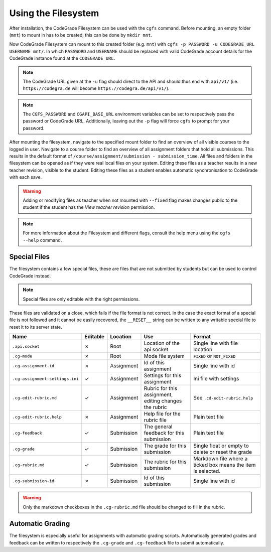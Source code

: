 Using the Filesystem
======================
After installation, the CodeGrade Filesystem can be used with the ``cgfs`` command. Before mounting, an empty folder (``mnt``) to mount in has
to be created, this can be done by ``mkdir mnt``.

Now CodeGrade Filesystem can mount to this created folder (e.g. ``mnt``) with ``cgfs -p PASSWORD -u CODEGRADE_URL USERNAME mnt/``. In which
``PASSWORD`` and ``USERNAME`` should be replaced with valid CodeGrade account details for the CodeGrade instance found at the ``CODEGRADE_URL``.

.. note:: The CodeGrade URL given at the ``-u`` flag should direct to the API and should thus end with ``api/v1/`` (i.e. ``https://codegra.de`` will become ``https://codegra.de/api/v1/``).

.. note:: The ``CGFS_PASSWORD`` and ``CGAPI_BASE_URL`` environment variables can be set to respectively pass the password or CodeGrade URL. Additionally, leaving out the ``-p`` flag will force ``cgfs`` to prompt for your password.

After mounting the filesystem, navigate to the specified mount folder to find an overview of all visible courses to the logged in user. Navigate
to a course folder to find an overview of all assignment folders that hold all submissions. This results in the default format of
``/course/assignment/submission - submission_time``. All files and folders in the filesystem can be opened
as if they were real local files on your system. Editing these files as a teacher results in a new teacher revision, visible to the student.
Editing these files as a student enables automatic synchronisation to CodeGrade with each save.

.. warning:: Adding or modifying files as teacher when not mounted with ``--fixed`` flag makes changes public to the student if the student has the *View teacher revision* permission.

.. note:: For more information about the Filesystem and different flags, consult the help menu using the ``cgfs --help`` command.

Special Files
----------------
The filesystem contains a few special files, these are files that are not submitted by students but can be used to control CodeGrade instead.

.. note:: Special files are only editable with the right permissions.

These files are validated on a close, which fails if the file format is not correct. In the case the exact format of a special file is not followed and it cannot be easily recovered,
the ``__RESET__`` string can be written to any writable special file to reset it to its server state.

+---------------------------------+----------+------------+--------------------------------------------------------+--------------------------------------------------------------+
| Name                            | Editable | Location   | Use                                                    | Format                                                       |
+=================================+==========+============+========================================================+==============================================================+
| ``.api.socket``                 | ✗        | Root       | Location of the api socket                             | Single line with file location                               |
+---------------------------------+----------+------------+--------------------------------------------------------+--------------------------------------------------------------+
| ``.cg-mode``                    | ✗        | Root       | Mode file system                                       | ``FIXED`` or ``NOT_FIXED``                                   |
+---------------------------------+----------+------------+--------------------------------------------------------+--------------------------------------------------------------+
| ``.cg-assignment-id``           | ✗        | Assignment | Id of this assignment                                  | Single line with id                                          |
+---------------------------------+----------+------------+--------------------------------------------------------+--------------------------------------------------------------+
| ``.cg-assignment-settings.ini`` | ✓        | Assignment | Settings for this assignment                           | Ini file with settings                                       |
+---------------------------------+----------+------------+--------------------------------------------------------+--------------------------------------------------------------+
| ``.cg-edit-rubric.md``          | ✓        | Assignment | Rubric for this assignment, editing changes the rubric | See ``.cd-edit-rubric.help``                                 |
+---------------------------------+----------+------------+--------------------------------------------------------+--------------------------------------------------------------+
| ``.cg-edit-rubric.help``        | ✗        | Assignment | Help file for the rubric file                          | Plain text file                                              |
+---------------------------------+----------+------------+--------------------------------------------------------+--------------------------------------------------------------+
| ``.cg-feedback``                | ✓        | Submission | The general feedback for this submission               | Plain text file                                              |
+---------------------------------+----------+------------+--------------------------------------------------------+--------------------------------------------------------------+
| ``.cg-grade``                   | ✓        | Submission | The grade for this submission                          | Single float or empty to delete or reset the grade           |
+---------------------------------+----------+------------+--------------------------------------------------------+--------------------------------------------------------------+
| ``.cg-rubric.md``               | ✓        | Submission | The rubric for this submission                         | Markdown file where a ticked box means the item is selected. |
+---------------------------------+----------+------------+--------------------------------------------------------+--------------------------------------------------------------+
| ``.cg-submission-id``           | ✗        | Submission | Id of this submission                                  | Single line with id                                          |
+---------------------------------+----------+------------+--------------------------------------------------------+--------------------------------------------------------------+

.. warning:: Only the markdown checkboxes in the ``.cg-rubric.md`` file should be changed to fill in the rubric.

Automatic Grading
------------------
The filesystem is especially useful for assignments with automatic grading scripts.
Automatically generated grades and feedback can be written to respectively the ``.cg-grade`` and ``.cg-feedback`` file to submit automatically.
